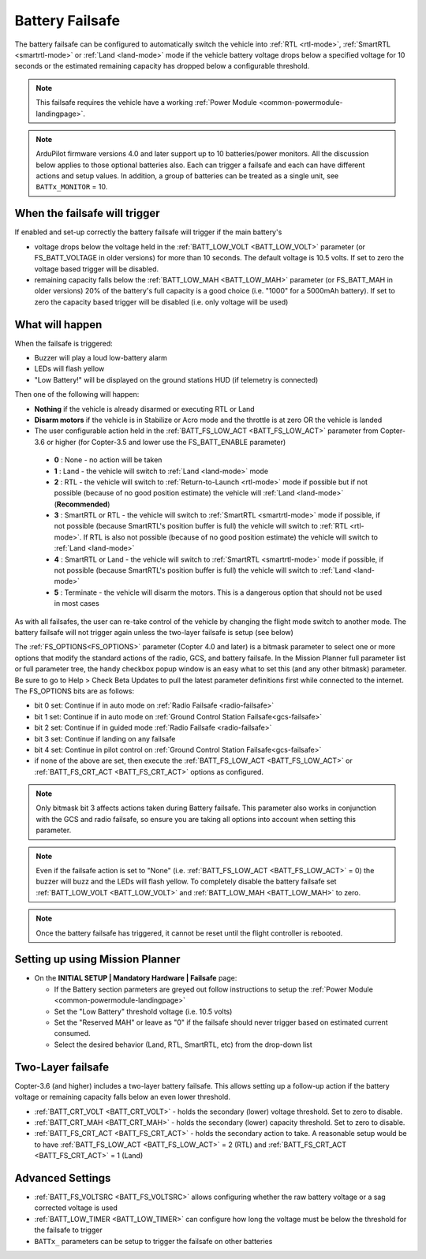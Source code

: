 .. _failsafe-battery:

================
Battery Failsafe
================

The battery failsafe can be configured to automatically switch the vehicle into :ref:`RTL <rtl-mode>`, :ref:`SmartRTL <smartrtl-mode>` or :ref:`Land <land-mode>` mode if the vehicle battery voltage drops below a specified voltage for 10 seconds or the estimated remaining capacity has dropped below a configurable threshold.

.. note::

    This failsafe requires the vehicle have a working :ref:`Power Module <common-powermodule-landingpage>`.

.. note:: ArduPilot firmware versions 4.0 and later support up to 10 batteries/power monitors. All the  discussion below applies to those optional batteries also. Each can trigger a failsafe and each can have different actions and setup values. In addition, a group of batteries can be treated as a single unit, see ``BATTx_MONITOR`` = 10.

When the failsafe will trigger
------------------------------

If enabled and set-up correctly the battery failsafe will trigger if the main battery's

-  voltage drops below the voltage held in the :ref:`BATT_LOW_VOLT <BATT_LOW_VOLT>` parameter (or FS_BATT_VOLTAGE in older versions) for more than 10 seconds.  The default voltage is 10.5 volts.  If set to zero the voltage based trigger will be disabled.
-  remaining capacity falls below the :ref:`BATT_LOW_MAH <BATT_LOW_MAH>` parameter (or FS_BATT_MAH in older versions) 20% of the battery's full capacity is a good choice (i.e. "1000" for a 5000mAh battery).  If set to zero the capacity based trigger will be disabled (i.e. only voltage will be used)

What will happen
----------------

When the failsafe is triggered:

-  Buzzer will play a loud low-battery alarm
-  LEDs will flash yellow
-  "Low Battery!" will be displayed on the ground stations HUD (if telemetry is connected)

Then one of the following will happen:

-  **Nothing** if the vehicle is already disarmed or executing RTL or Land
-  **Disarm motors** if the vehicle is in Stabilize or Acro mode and the throttle is at zero OR the vehicle is landed
-  The user configurable action held in the :ref:`BATT_FS_LOW_ACT <BATT_FS_LOW_ACT>` parameter from Copter-3.6 or higher (for Copter-3.5 and lower use the FS_BATT_ENABLE parameter)

  - **0** : None - no action will be taken
  - **1** : Land - the vehicle will switch to :ref:`Land <land-mode>` mode
  - **2** : RTL - the vehicle will switch to :ref:`Return-to-Launch <rtl-mode>` mode if possible but if not possible (because of no good position estimate) the vehicle will :ref:`Land <land-mode>` (**Recommended**)
  - **3** : SmartRTL or RTL - the vehicle will switch to :ref:`SmartRTL <smartrtl-mode>` mode if possible, if not possible (because SmartRTL's position buffer is full) the vehicle will switch to :ref:`RTL <rtl-mode>`.  If RTL is also not possible (because of no good position estimate) the vehicle will switch to :ref:`Land <land-mode>`
  - **4** : SmartRTL or Land - the vehicle will switch to :ref:`SmartRTL <smartrtl-mode>` mode if possible, if not possible (because SmartRTL's position buffer is full) the vehicle will switch to :ref:`Land <land-mode>`
  - **5** : Terminate - the vehicle will disarm the motors.  This is a dangerous option that should not be used in most cases

As with all failsafes, the user can re-take control of the vehicle by changing the flight mode switch to another mode.  The battery failsafe will not trigger again unless the two-layer failsafe is setup (see below)

The :ref:`FS_OPTIONS<FS_OPTIONS>` parameter (Copter 4.0 and later) is a bitmask parameter to select one or more options that modify the standard actions of the radio, GCS, and battery failsafe.  In the Mission Planner full parameter list or full parameter tree, the handy checkbox popup window is an easy what to set this (and any other bitmask) parameter. Be sure to go to Help > Check Beta Updates to pull the latest parameter definitions first while connected to the internet. The FS_OPTIONS bits are as follows:

- bit 0 set: Continue if in auto mode on :ref:`Radio Failsafe <radio-failsafe>`
- bit 1 set: Continue if in auto mode on :ref:`Ground Control Station Failsafe<gcs-failsafe>`
- bit 2 set: Continue if in guided mode :ref:`Radio Failsafe <radio-failsafe>`
- bit 3 set: Continue if landing on any failsafe
- bit 4 set: Continue in pilot control on :ref:`Ground Control Station Failsafe<gcs-failsafe>`
- if none of the above are set, then execute the :ref:`BATT_FS_LOW_ACT <BATT_FS_LOW_ACT>` or :ref:`BATT_FS_CRT_ACT <BATT_FS_CRT_ACT>` options as configured.

.. note:: Only bitmask bit 3 affects actions taken during Battery failsafe. This parameter also works in conjunction with the GCS and radio failsafe, so ensure you are taking all options into account when setting this parameter.

.. note::

    Even if the failsafe action is set to "None" (i.e. :ref:`BATT_FS_LOW_ACT <BATT_FS_LOW_ACT>` = 0) the buzzer will buzz and the LEDs will flash yellow.  To completely disable the battery failsafe set :ref:`BATT_LOW_VOLT <BATT_LOW_VOLT>` and :ref:`BATT_LOW_MAH <BATT_LOW_MAH>` to zero.

.. note::

    Once the battery failsafe has triggered, it cannot be reset until the flight controller is rebooted.

Setting up using Mission Planner
--------------------------------

-  On the **INITIAL SETUP \| Mandatory Hardware \| Failsafe** page:

   - If the Battery section parmeters are greyed out follow instructions to setup the :ref:`Power Module <common-powermodule-landingpage>`
   - Set the "Low Battery" threshold voltage (i.e. 10.5 volts)
   - Set the "Reserved MAH" or leave as "0" if the failsafe should never trigger based on estimated current consumed.
   - Select the desired behavior (Land, RTL, SmartRTL, etc) from the drop-down list

.. image:: ../images/Failsafe_Battery_Setup.png
    :target: ../_images/Failsafe_Battery_Setup.png

Two-Layer failsafe
------------------

Copter-3.6 (and higher) includes a two-layer battery failsafe.  This allows setting up a follow-up action if the battery voltage or remaining capacity falls below an even lower threshold.

- :ref:`BATT_CRT_VOLT <BATT_CRT_VOLT>` - holds the secondary (lower) voltage threshold.  Set to zero to disable.
- :ref:`BATT_CRT_MAH <BATT_CRT_MAH>` - holds the secondary (lower) capacity threshold.  Set to zero to disable.
- :ref:`BATT_FS_CRT_ACT <BATT_FS_CRT_ACT>` - holds the secondary action to take.  A reasonable setup would be to have :ref:`BATT_FS_LOW_ACT <BATT_FS_LOW_ACT>` = 2 (RTL) and :ref:`BATT_FS_CRT_ACT <BATT_FS_CRT_ACT>` = 1 (Land)

Advanced Settings
-----------------

- :ref:`BATT_FS_VOLTSRC <BATT_FS_VOLTSRC>` allows configuring whether the raw battery voltage or a sag corrected voltage is used
- :ref:`BATT_LOW_TIMER <BATT_LOW_TIMER>` can configure how long the voltage must be below the threshold for the failsafe to trigger
- ``BATTx_`` parameters can be setup to trigger the failsafe on other batteries
